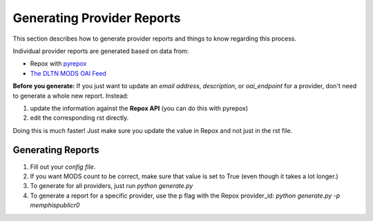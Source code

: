 ===========================
Generating Provider Reports
===========================

This section describes how to generate provider reports and things to know regarding this process.

Individual provider reports are generated based on data from:

* Repox with `pyrepox <https://github.com/markpbaggett/pyrepox>`_
* `The DLTN MODS OAI Feed <https://dpla.lib.utk.edu/repox/OAIHandler?verb=ListRecords&metadataPrefix=MODS>`_

**Before you generate:** If you just want to update an `email address`, `description`, or `oai_endpoint` for a provider,
don't need to generate a whole new report.  Instead:

1. update the information against the **Repox API** (you can do this with pyrepox)
2. edit the corresponding rst directly.

Doing this is much faster!  Just make sure you update the value in Repox and not just in the rst file.

------------------
Generating Reports
------------------

1. Fill out your `config file`.
2. If you want MODS count to be correct, make sure that value is set to True (even though it takes a lot longer.)
3. To generate for all providers, just run `python generate.py`
4. To generate a report for a specific provider, use the p flag with the Repox provider_id:  `python generate.py -p memphispublicr0`
